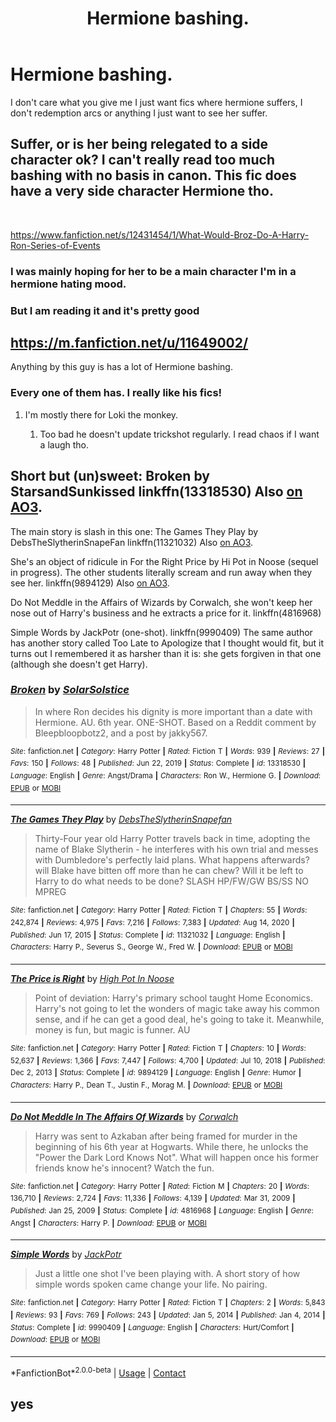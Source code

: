 #+TITLE: Hermione bashing.

* Hermione bashing.
:PROPERTIES:
:Author: Usual-Wasabi-6846
:Score: 3
:DateUnix: 1619457493.0
:DateShort: 2021-Apr-26
:FlairText: Request
:END:
I don't care what you give me I just want fics where hermione suffers, I don't redemption arcs or anything I just want to see her suffer.


** Suffer, or is her being relegated to a side character ok? I can't really read too much bashing with no basis in canon. This fic does have a very side character Hermione tho.

​

[[https://www.fanfiction.net/s/12431454/1/What-Would-Broz-Do-A-Harry-Ron-Series-of-Events]]
:PROPERTIES:
:Author: DesiDarkLord16
:Score: 2
:DateUnix: 1619457678.0
:DateShort: 2021-Apr-26
:END:

*** I was mainly hoping for her to be a main character I'm in a hermione hating mood.
:PROPERTIES:
:Author: Usual-Wasabi-6846
:Score: 0
:DateUnix: 1619458679.0
:DateShort: 2021-Apr-26
:END:


*** But I am reading it and it's pretty good
:PROPERTIES:
:Author: Usual-Wasabi-6846
:Score: 0
:DateUnix: 1619458826.0
:DateShort: 2021-Apr-26
:END:


** [[https://m.fanfiction.net/u/11649002/]]

Anything by this guy is has a lot of Hermione bashing.
:PROPERTIES:
:Author: TheAncientSun
:Score: 1
:DateUnix: 1619465941.0
:DateShort: 2021-Apr-27
:END:

*** Every one of them has. I really like his fics!
:PROPERTIES:
:Author: Sh0ckWav3_
:Score: 0
:DateUnix: 1619467349.0
:DateShort: 2021-Apr-27
:END:

**** I'm mostly there for Loki the monkey.
:PROPERTIES:
:Author: TheAncientSun
:Score: 1
:DateUnix: 1619467866.0
:DateShort: 2021-Apr-27
:END:

***** Too bad he doesn't update trickshot regularly. I read chaos if I want a laugh tho.
:PROPERTIES:
:Author: Sh0ckWav3_
:Score: 0
:DateUnix: 1619468401.0
:DateShort: 2021-Apr-27
:END:


** Short but (un)sweet: Broken by StarsandSunkissed linkffn(13318530) Also [[https://archiveofourown.org/works/19323346][on AO3]].

The main story is slash in this one: The Games They Play by DebsTheSlytherinSnapeFan linkffn(11321032) Also [[https://archiveofourown.org/works/4167129][on AO3]].

She's an object of ridicule in For the Right Price by Hi Pot in Noose (sequel in progress). The other students literally scream and run away when they see her. linkffn(9894129) Also [[https://archiveofourown.org/works/2337458][on AO3]].

Do Not Meddle in the Affairs of Wizards by Corwalch, she won't keep her nose out of Harry's business and he extracts a price for it. linkffn(4816968)

Simple Words by JackPotr (one-shot). linkffn(9990409) The same author has another story called Too Late to Apologize that I thought would fit, but it turns out I remembered it as harsher than it is: she gets forgiven in that one (although she doesn't get Harry).
:PROPERTIES:
:Author: JennaSayquah
:Score: 1
:DateUnix: 1619479902.0
:DateShort: 2021-Apr-27
:END:

*** [[https://www.fanfiction.net/s/13318530/1/][*/Broken/*]] by [[https://www.fanfiction.net/u/3794507/SolarSolstice][/SolarSolstice/]]

#+begin_quote
  In where Ron decides his dignity is more important than a date with Hermione. AU. 6th year. ONE-SHOT. Based on a Reddit comment by Bleepbloopbotz2, and a post by jakky567.
#+end_quote

^{/Site/:} ^{fanfiction.net} ^{*|*} ^{/Category/:} ^{Harry} ^{Potter} ^{*|*} ^{/Rated/:} ^{Fiction} ^{T} ^{*|*} ^{/Words/:} ^{939} ^{*|*} ^{/Reviews/:} ^{27} ^{*|*} ^{/Favs/:} ^{150} ^{*|*} ^{/Follows/:} ^{48} ^{*|*} ^{/Published/:} ^{Jun} ^{22,} ^{2019} ^{*|*} ^{/Status/:} ^{Complete} ^{*|*} ^{/id/:} ^{13318530} ^{*|*} ^{/Language/:} ^{English} ^{*|*} ^{/Genre/:} ^{Angst/Drama} ^{*|*} ^{/Characters/:} ^{Ron} ^{W.,} ^{Hermione} ^{G.} ^{*|*} ^{/Download/:} ^{[[http://www.ff2ebook.com/old/ffn-bot/index.php?id=13318530&source=ff&filetype=epub][EPUB]]} ^{or} ^{[[http://www.ff2ebook.com/old/ffn-bot/index.php?id=13318530&source=ff&filetype=mobi][MOBI]]}

--------------

[[https://www.fanfiction.net/s/11321032/1/][*/The Games They Play/*]] by [[https://www.fanfiction.net/u/1304480/DebsTheSlytherinSnapefan][/DebsTheSlytherinSnapefan/]]

#+begin_quote
  Thirty-Four year old Harry Potter travels back in time, adopting the name of Blake Slytherin - he interferes with his own trial and messes with Dumbledore's perfectly laid plans. What happens afterwards? will Blake have bitten off more than he can chew? Will it be left to Harry to do what needs to be done? SLASH HP/FW/GW BS/SS NO MPREG
#+end_quote

^{/Site/:} ^{fanfiction.net} ^{*|*} ^{/Category/:} ^{Harry} ^{Potter} ^{*|*} ^{/Rated/:} ^{Fiction} ^{T} ^{*|*} ^{/Chapters/:} ^{55} ^{*|*} ^{/Words/:} ^{242,874} ^{*|*} ^{/Reviews/:} ^{4,975} ^{*|*} ^{/Favs/:} ^{7,216} ^{*|*} ^{/Follows/:} ^{7,383} ^{*|*} ^{/Updated/:} ^{Aug} ^{14,} ^{2020} ^{*|*} ^{/Published/:} ^{Jun} ^{17,} ^{2015} ^{*|*} ^{/Status/:} ^{Complete} ^{*|*} ^{/id/:} ^{11321032} ^{*|*} ^{/Language/:} ^{English} ^{*|*} ^{/Characters/:} ^{Harry} ^{P.,} ^{Severus} ^{S.,} ^{George} ^{W.,} ^{Fred} ^{W.} ^{*|*} ^{/Download/:} ^{[[http://www.ff2ebook.com/old/ffn-bot/index.php?id=11321032&source=ff&filetype=epub][EPUB]]} ^{or} ^{[[http://www.ff2ebook.com/old/ffn-bot/index.php?id=11321032&source=ff&filetype=mobi][MOBI]]}

--------------

[[https://www.fanfiction.net/s/9894129/1/][*/The Price is Right/*]] by [[https://www.fanfiction.net/u/3195987/High-Pot-In-Noose][/High Pot In Noose/]]

#+begin_quote
  Point of deviation: Harry's primary school taught Home Economics. Harry's not going to let the wonders of magic take away his common sense, and if he can get a good deal, he's going to take it. Meanwhile, money is fun, but magic is funner. AU
#+end_quote

^{/Site/:} ^{fanfiction.net} ^{*|*} ^{/Category/:} ^{Harry} ^{Potter} ^{*|*} ^{/Rated/:} ^{Fiction} ^{T} ^{*|*} ^{/Chapters/:} ^{10} ^{*|*} ^{/Words/:} ^{52,637} ^{*|*} ^{/Reviews/:} ^{1,366} ^{*|*} ^{/Favs/:} ^{7,447} ^{*|*} ^{/Follows/:} ^{4,700} ^{*|*} ^{/Updated/:} ^{Jul} ^{10,} ^{2018} ^{*|*} ^{/Published/:} ^{Dec} ^{2,} ^{2013} ^{*|*} ^{/Status/:} ^{Complete} ^{*|*} ^{/id/:} ^{9894129} ^{*|*} ^{/Language/:} ^{English} ^{*|*} ^{/Genre/:} ^{Humor} ^{*|*} ^{/Characters/:} ^{Harry} ^{P.,} ^{Dean} ^{T.,} ^{Justin} ^{F.,} ^{Morag} ^{M.} ^{*|*} ^{/Download/:} ^{[[http://www.ff2ebook.com/old/ffn-bot/index.php?id=9894129&source=ff&filetype=epub][EPUB]]} ^{or} ^{[[http://www.ff2ebook.com/old/ffn-bot/index.php?id=9894129&source=ff&filetype=mobi][MOBI]]}

--------------

[[https://www.fanfiction.net/s/4816968/1/][*/Do Not Meddle In The Affairs Of Wizards/*]] by [[https://www.fanfiction.net/u/418285/Corwalch][/Corwalch/]]

#+begin_quote
  Harry was sent to Azkaban after being framed for murder in the beginning of his 6th year at Hogwarts. While there, he unlocks the "Power the Dark Lord Knows Not". What will happen once his former friends know he's innocent? Watch the fun.
#+end_quote

^{/Site/:} ^{fanfiction.net} ^{*|*} ^{/Category/:} ^{Harry} ^{Potter} ^{*|*} ^{/Rated/:} ^{Fiction} ^{M} ^{*|*} ^{/Chapters/:} ^{20} ^{*|*} ^{/Words/:} ^{136,710} ^{*|*} ^{/Reviews/:} ^{2,724} ^{*|*} ^{/Favs/:} ^{11,336} ^{*|*} ^{/Follows/:} ^{4,139} ^{*|*} ^{/Updated/:} ^{Mar} ^{31,} ^{2009} ^{*|*} ^{/Published/:} ^{Jan} ^{25,} ^{2009} ^{*|*} ^{/Status/:} ^{Complete} ^{*|*} ^{/id/:} ^{4816968} ^{*|*} ^{/Language/:} ^{English} ^{*|*} ^{/Genre/:} ^{Angst} ^{*|*} ^{/Characters/:} ^{Harry} ^{P.} ^{*|*} ^{/Download/:} ^{[[http://www.ff2ebook.com/old/ffn-bot/index.php?id=4816968&source=ff&filetype=epub][EPUB]]} ^{or} ^{[[http://www.ff2ebook.com/old/ffn-bot/index.php?id=4816968&source=ff&filetype=mobi][MOBI]]}

--------------

[[https://www.fanfiction.net/s/9990409/1/][*/Simple Words/*]] by [[https://www.fanfiction.net/u/2475592/JackPotr][/JackPotr/]]

#+begin_quote
  Just a little one shot I've been playing with. A short story of how simple words spoken came change your life. No pairing.
#+end_quote

^{/Site/:} ^{fanfiction.net} ^{*|*} ^{/Category/:} ^{Harry} ^{Potter} ^{*|*} ^{/Rated/:} ^{Fiction} ^{T} ^{*|*} ^{/Chapters/:} ^{2} ^{*|*} ^{/Words/:} ^{5,843} ^{*|*} ^{/Reviews/:} ^{93} ^{*|*} ^{/Favs/:} ^{769} ^{*|*} ^{/Follows/:} ^{243} ^{*|*} ^{/Updated/:} ^{Jan} ^{5,} ^{2014} ^{*|*} ^{/Published/:} ^{Jan} ^{4,} ^{2014} ^{*|*} ^{/Status/:} ^{Complete} ^{*|*} ^{/id/:} ^{9990409} ^{*|*} ^{/Language/:} ^{English} ^{*|*} ^{/Characters/:} ^{Hurt/Comfort} ^{*|*} ^{/Download/:} ^{[[http://www.ff2ebook.com/old/ffn-bot/index.php?id=9990409&source=ff&filetype=epub][EPUB]]} ^{or} ^{[[http://www.ff2ebook.com/old/ffn-bot/index.php?id=9990409&source=ff&filetype=mobi][MOBI]]}

--------------

*FanfictionBot*^{2.0.0-beta} | [[https://github.com/FanfictionBot/reddit-ffn-bot/wiki/Usage][Usage]] | [[https://www.reddit.com/message/compose?to=tusing][Contact]]
:PROPERTIES:
:Author: FanfictionBot
:Score: 1
:DateUnix: 1619479938.0
:DateShort: 2021-Apr-27
:END:


** yes
:PROPERTIES:
:Author: LemonyKetchupBottle
:Score: -2
:DateUnix: 1619487305.0
:DateShort: 2021-Apr-27
:END:
